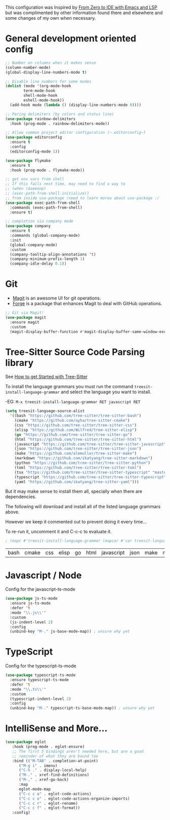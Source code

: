 This configuration was Inspired by [[https://justinbarclay.ca/posts/from-zero-to-ide-with-emacs-and-lsp/][From Zero to IDE with Emacs and LSP]] but was complimented by other information found there and elsewhere and some changes of my own when necessary.

* General development oriented config

#+begin_src emacs-lisp
  ;; Number on columns when it makes sense
  (column-number-mode)
  (global-display-line-numbers-mode t)

  ;; Disable line numbers for some modes
  (dolist (mode '(org-mode-hook
		  term-mode-hook
		  shell-mode-hook
		  eshell-mode-hook))
    (add-hook mode (lambda () (display-line-numbers-mode 0))))

  ;; Paring delimiters (by colors and status line)
  (use-package rainbow-delimiters
    :hook (prog-mode . rainbow-delimiters-mode))

  ;; Allow common project editor configuration (~.editorconfig~)
  (use-package editorconfig
    :ensure t
    :config
    (editorconfig-mode 1))

  (use-package flymake
    :ensure t
    :hook (prog-mode . flymake-mode))

  ;; get env vars from shell
  ;; If this fails next time, may need to find a way to
  ;; (when (daemonp)
  ;; (exec-path-from-shell-initialize))
  ;; from inside use-package (need to learn morea about use-package :/
  (use-package exec-path-from-shell
    :commands (exec-path-from-shell)
    :ensure t)

  ;; completion via company mode
  (use-package company
    :ensure t
    :commands (global-company-mode)
    :init
    (global-company-mode)
    :custom
    (company-tooltip-align-annotations 't)
    (company-minimum-prefix-length 1)
    (company-idle-delay 0.1))
#+end_src


* Git

- [[https://magit.vc/][Magit]] is an awesome UI for git operations.
- [[https://magit.vc/manual/ghub/index.html#SEC_Contents][Forge]] is a package that enhances Magit to deal with GitHub operations.

#+begin_src emacs-lisp
  ;; Git via Magit!
  (use-package magit
    :ensure magit
    :custom
    (magit-display-buffer-function #'magit-display-buffer-same-window-except-diff-v1))

#+end_src


* Tree-Sitter Source Code Parsing library

See [[https://www.masteringemacs.org/article/how-to-get-started-tree-sitter][How to get Started with Tree-Sitter]]

To install the language grammars you must run the command ~treesit-install-language-grammar~ and select the language you want to install.

-EG: ~M-x treesit-install-language-grammar RET javascript RET~

#+begin_src emacs-lisp
  (setq treesit-language-source-alist
	'((bash "https://github.com/tree-sitter/tree-sitter-bash")
	  (cmake "https://github.com/uyha/tree-sitter-cmake")
	  (css "https://github.com/tree-sitter/tree-sitter-css")
	  (elisp "https://github.com/Wilfred/tree-sitter-elisp")
	  (go "https://github.com/tree-sitter/tree-sitter-go")
	  (html "https://github.com/tree-sitter/tree-sitter-html")
	  (javascript "https://github.com/tree-sitter/tree-sitter-javascript" "master" "src")
	  (json "https://github.com/tree-sitter/tree-sitter-json")
	  (make "https://github.com/alemuller/tree-sitter-make")
	  (markdown "https://github.com/ikatyang/tree-sitter-markdown")
	  (python "https://github.com/tree-sitter/tree-sitter-python")
	  (toml "https://github.com/tree-sitter/tree-sitter-toml")
	  (tsx "https://github.com/tree-sitter/tree-sitter-typescript" "master" "tsx/src")
	  (typescript "https://github.com/tree-sitter/tree-sitter-typescript" "master" "typescript/src")
	  (yaml "https://github.com/ikatyang/tree-sitter-yaml")))
#+end_src

But it may make sense to install them all, specially when there are dependencies.

The following will download and install all of the listed language grammars above.

However we keep it commented out to prevent doing it every time...

To re-run it, uncomment it and C-c-c to evaluate it.

#+begin_src emacs-lisp
; (mapc #'treesit-install-language-grammar (mapcar #'car treesit-language-source-alist))
#+end_src

| bash | cmake | css | elisp | go | html | javascript | json | make | markdown | python | toml | tsx | typescript | yaml |


* Javascript / Node

Config for the javascript-ts-mode

#+begin_src emacs-lisp
  (use-package js-ts-mode
    :ensure js-ts-mode
    :defer 't
    :mode "\\.js\\'"
    :custom
    (js-indent-level 2)
    :config
    (unbind-key "M-." js-base-mode-map)) ; unsure why yet
#+end_src

* TypeScript

Config for the typescript-ts-mode

#+begin_src emacs-lisp
  (use-package typescript-ts-mode
    :ensure typescript-ts-mode
    :defer 't
    :mode "\\.ts\\'"
    :custom
    (typescript-indent-level 2)
    :config
    (unbind-key "M-." typescript-ts-base-mode-map)) ; unsure why yet
#+end_src

* IntelliSense and More...

#+begin_src emacs-lisp
  (use-package eglot
     :hook (prog-mode . eglot-ensure)
     ;; The first 5 bindings aren't needed here, but are a good
     ;; reminder of what they are bound too
     :bind (("M-TAB" . completion-at-point)
	    ("M-g i" . imenu)
	    ("C-h ." . display-local-help)
	    ("M-." . xref-find-definitions)
	    ("M-," . xref-go-back)
	    :map
	    eglot-mode-map
	    ("C-c c a" . eglot-code-actions)
	    ("C-c c o" . eglot-code-actions-organize-imports)
	    ("C-c c r" . eglot-rename)
	    ("C-c c f" . eglot-format))
     :config)
#+end_src
